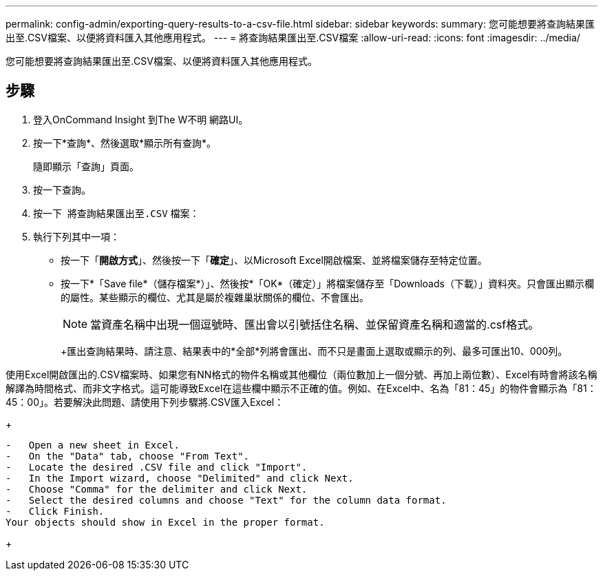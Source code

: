 ---
permalink: config-admin/exporting-query-results-to-a-csv-file.html 
sidebar: sidebar 
keywords:  
summary: 您可能想要將查詢結果匯出至.CSV檔案、以便將資料匯入其他應用程式。 
---
= 將查詢結果匯出至.CSV檔案
:allow-uri-read: 
:icons: font
:imagesdir: ../media/


[role="lead"]
您可能想要將查詢結果匯出至.CSV檔案、以便將資料匯入其他應用程式。



== 步驟

. 登入OnCommand Insight 到The W不明 網路UI。
. 按一下*查詢*、然後選取*顯示所有查詢*。
+
隨即顯示「查詢」頁面。

. 按一下查詢。
. 按一下 image:../media/export-to-csv.gif[""] 將查詢結果匯出至``.CSV`` 檔案：
. 執行下列其中一項：
+
** 按一下「*開啟方式*」、然後按一下「*確定*」、以Microsoft Excel開啟檔案、並將檔案儲存至特定位置。
** 按一下*「Save file*（儲存檔案*）」、然後按*「OK*（確定）」將檔案儲存至「Downloads（下載）」資料夾。只會匯出顯示欄的屬性。某些顯示的欄位、尤其是屬於複雜巢狀關係的欄位、不會匯出。


+
[NOTE]
====
當資產名稱中出現一個逗號時、匯出會以引號括住名稱、並保留資產名稱和適當的.csf格式。

====
+
+匯出查詢結果時、請注意、結果表中的*全部*列將會匯出、而不只是畫面上選取或顯示的列、最多可匯出10、000列。

+
+

+
[NOTE]
====
使用Excel開啟匯出的.CSV檔案時、如果您有NN格式的物件名稱或其他欄位（兩位數加上一個分號、再加上兩位數）、Excel有時會將該名稱解譯為時間格式、而非文字格式。這可能導致Excel在這些欄中顯示不正確的值。例如、在Excel中、名為「81：45」的物件會顯示為「81：45：00」。若要解決此問題、請使用下列步驟將.CSV匯入Excel：

+

....
-   Open a new sheet in Excel.
-   On the "Data" tab, choose "From Text".
-   Locate the desired .CSV file and click "Import".
-   In the Import wizard, choose "Delimited" and click Next.
-   Choose "Comma" for the delimiter and click Next.
-   Select the desired columns and choose "Text" for the column data format.
-   Click Finish.
Your objects should show in Excel in the proper format.
....
+

====

